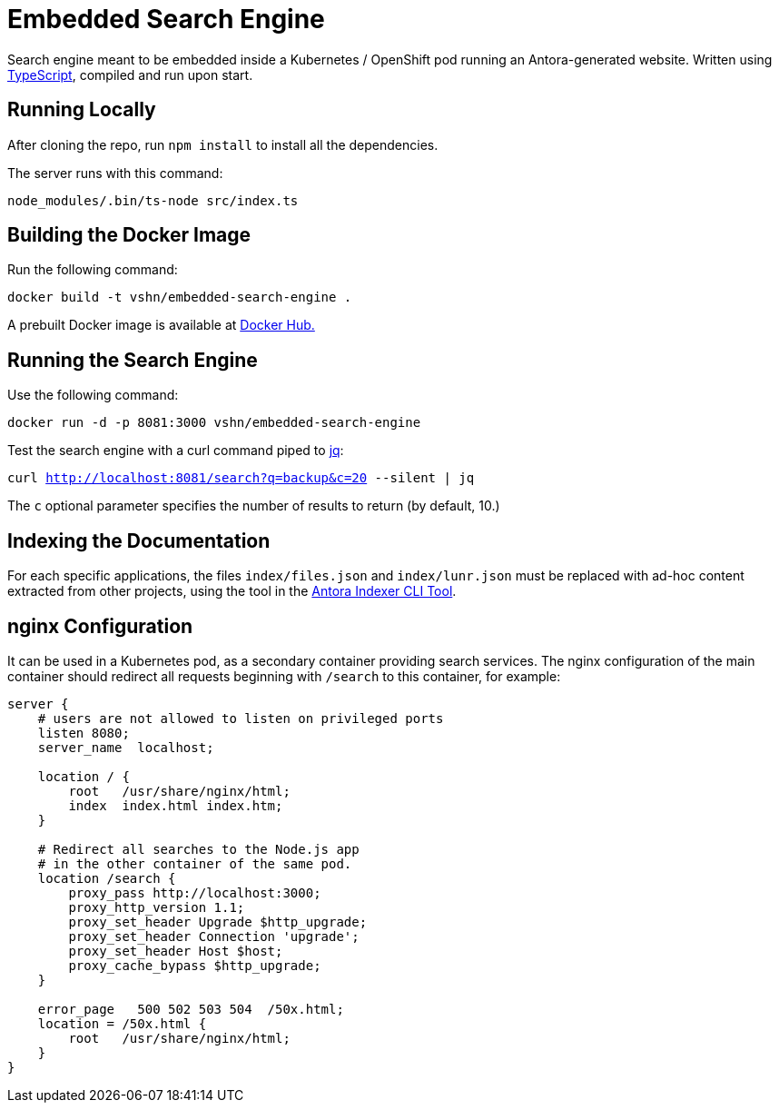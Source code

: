 = Embedded Search Engine

Search engine meant to be embedded inside a Kubernetes / OpenShift pod running an Antora-generated website. Written using https://www.typescriptlang.org/[TypeScript], compiled and run upon start.

== Running Locally

After cloning the repo, run `npm install` to install all the dependencies.

The server runs with this command:

`node_modules/.bin/ts-node src/index.ts`

== Building the Docker Image

Run the following command:

`docker build -t vshn/embedded-search-engine .`

A prebuilt Docker image is available at https://hub.docker.com/r/vshn/embedded-search-engine[Docker Hub.]

== Running the Search Engine

Use the following command:

`docker run -d -p 8081:3000 vshn/embedded-search-engine`

Test the search engine with a curl command piped to https://stedolan.github.io/jq/[jq]:

`curl http://localhost:8081/search?q=backup&c=20 --silent | jq`

The `c` optional parameter specifies the number of results to return (by default, 10.)

== Indexing the Documentation

For each specific applications, the files `index/files.json` and `index/lunr.json` must be replaced with ad-hoc content extracted from other projects, using the tool in the https://github.com/vshn/antora-indexer-cli[Antora Indexer CLI Tool].

== nginx Configuration

It can be used in a Kubernetes pod, as a secondary container providing search services. The nginx configuration of the main container should redirect all requests beginning with `/search` to this container, for example:

[source]
----
server {
    # users are not allowed to listen on privileged ports
    listen 8080;
    server_name  localhost;

    location / {
        root   /usr/share/nginx/html;
        index  index.html index.htm;
    }

    # Redirect all searches to the Node.js app
    # in the other container of the same pod.
    location /search {
        proxy_pass http://localhost:3000;
        proxy_http_version 1.1;
        proxy_set_header Upgrade $http_upgrade;
        proxy_set_header Connection 'upgrade';
        proxy_set_header Host $host;
        proxy_cache_bypass $http_upgrade;
    }

    error_page   500 502 503 504  /50x.html;
    location = /50x.html {
        root   /usr/share/nginx/html;
    }
}
----
